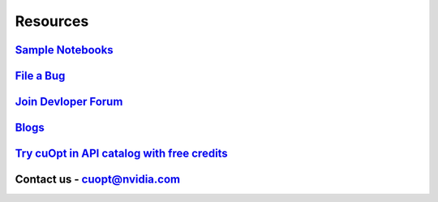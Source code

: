 =====================
Resources
=====================


`Sample Notebooks <https://github.com/NVIDIA/cuopt-examples/>`_
----------------------------------------------------------------------------------

`File a Bug <https://github.com/NVIDIA/cuopt/issues>`_
-----------------------------------------------------------------

`Join Devloper Forum <https://forums.developer.nvidia.com/c/ai-data-science/nvidia-cuopt/514>`_
-------------------------------------------------------------------------------------------------

`Blogs <https://developer.nvidia.com/blog/recent-posts/?products=cuOpt>`_
----------------------------------------------------------------------------

`Try cuOpt in API catalog with free credits <https://build.nvidia.com/nvidia/nvidia-cuopt>`_
---------------------------------------------------------------------------------------------

Contact us - cuopt@nvidia.com
---------------------------------

